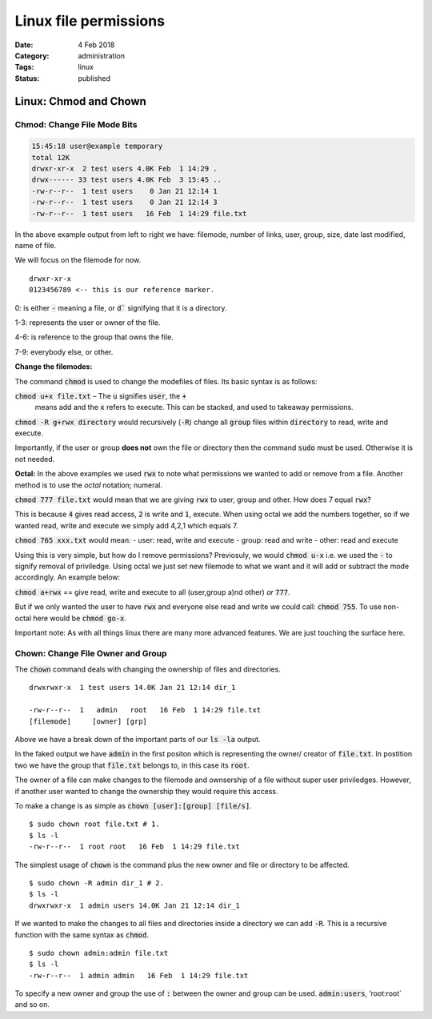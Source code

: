 Linux file permissions 
#######################

:Date: 4 Feb 2018 
:Category: administration
:Tags: linux 
:Status: published

Linux: Chmod and Chown
======================


**Chmod: Change File Mode Bits**
-----------------------------------

.. code:: shell

    15:45:18 user@example temporary 
    total 12K
    drwxr-xr-x  2 test users 4.0K Feb  1 14:29 .
    drwx------ 33 test users 4.0K Feb  3 15:45 ..
    -rw-r--r--  1 test users    0 Jan 21 12:14 1
    -rw-r--r--  1 test users    0 Jan 21 12:14 3
    -rw-r--r--  1 test users   16 Feb  1 14:29 file.txt

In the above example output from left to right we have: filemode, number
of links, user, group, size, date last modified, name of file.

We will focus on the filemode for now.

::

    drwxr-xr-x
    0123456789 <-- this is our reference marker.

0: is either :code:`-` meaning a file, or :code:`d`` signifying that it is a
directory.

1-3: represents the user or owner of the file.

4-6: is reference to the group that owns the file.

7-9: everybody else, or other.

**Change the filemodes:**

The command :code:`chmod` is used to change the modefiles of files. Its
basic syntax is as follows:

:code:`chmod u+x file.txt` – The :code:`u` signifies :code:`user`, the :code:`+`
 means add and the :code:`x` refers to execute. This can be stacked, and used to
 takeaway permissions.

:code:`chmod -R g+rwx directory` would recursively (:code:`-R`) change all
:code:`group` files within :code:`directory` to read, write and execute.

Importantly, if the user or group **does not** own the file or directory
then the command :code:`sudo` must be used. Otherwise it is not needed.

**Octal:** In the above examples we used :code:`rwx` to note what
permissions we wanted to add or remove from a file. Another method is to
use the *octal* notation; numeral.

:code:`chmod 777 file.txt` would mean that we are giving :code:`rwx` to user,
group and other. How does 7 equal :code:`rwx`?

This is because :code:`4` gives read access, :code:`2` is write and :code:`1`,
execute. When using octal we add the numbers together, so if we wanted
read, write and execute we simply add 4,2,1 which equals 7.

:code:`chmod 765 xxx.txt` would mean: - user: read, write and execute -
group: read and write - other: read and execute

Using this is very simple, but how do I remove permissions? Previosuly,
we would :code:`chmod u-x` i.e. we used the :code:`-` to signify removal of
priviledge. Using octal we just set new filemode to what we want and it
will add or subtract the mode accordingly. An example below:

:code:`chmod a+rwx` == give read, write and execute to all (user,group a)nd
other) *or* :code:`777`.

But if we only wanted the user to have :code:`rwx` and everyone else read
and write we could call: :code:`chmod 755`. To use non-octal here would be
:code:`chmod go-x`.

Important note: As with all things linux there are many more advanced
features. We are just touching the surface here.

**Chown: Change File Owner and Group**
--------------------------------------

The :code:`chown` command deals with changing the ownership of files and
directories.

::

    drwxrwxr-x  1 test users 14.0K Jan 21 12:14 dir_1

    -rw-r--r--  1   admin   root   16 Feb  1 14:29 file.txt
    [filemode]     [owner] [grp]  

Above we have a break down of the important parts of our :code:`ls -la`
output.

In the faked output we have :code:`admin` in the first positon which is
representing the owner/ creator of :code:`file.txt`. In postition two we
have the group that :code:`file.txt` belongs to, in this case its :code:`root`.

The owner of a file can make changes to the filemode and ownsership of a
file without super user priviledges. However, if another user wanted to
change the ownership they would require this access.

To make a change is as simple as :code:`chown [user]:[group] [file/s]`.

::

    $ sudo chown root file.txt # 1.
    $ ls -l 
    -rw-r--r--  1 root root   16 Feb  1 14:29 file.txt

The simplest usage of :code:`chown` is the command plus the new owner and
file or directory to be affected.

::

    $ sudo chown -R admin dir_1 # 2.
    $ ls -l
    drwxrwxr-x  1 admin users 14.0K Jan 21 12:14 dir_1

If we wanted to make the changes to all files and directories inside a
directory we can add :code:`-R`. This is a recursive function with the same
syntax as :code:`chmod`.

::

    $ sudo chown admin:admin file.txt 
    $ ls -l
    -rw-r--r--  1 admin admin   16 Feb  1 14:29 file.txt

To specify a new owner and group the use of :code:`:` between the owner and
group can be used. :code:`admin:users`, ’root:root\` and so on.
